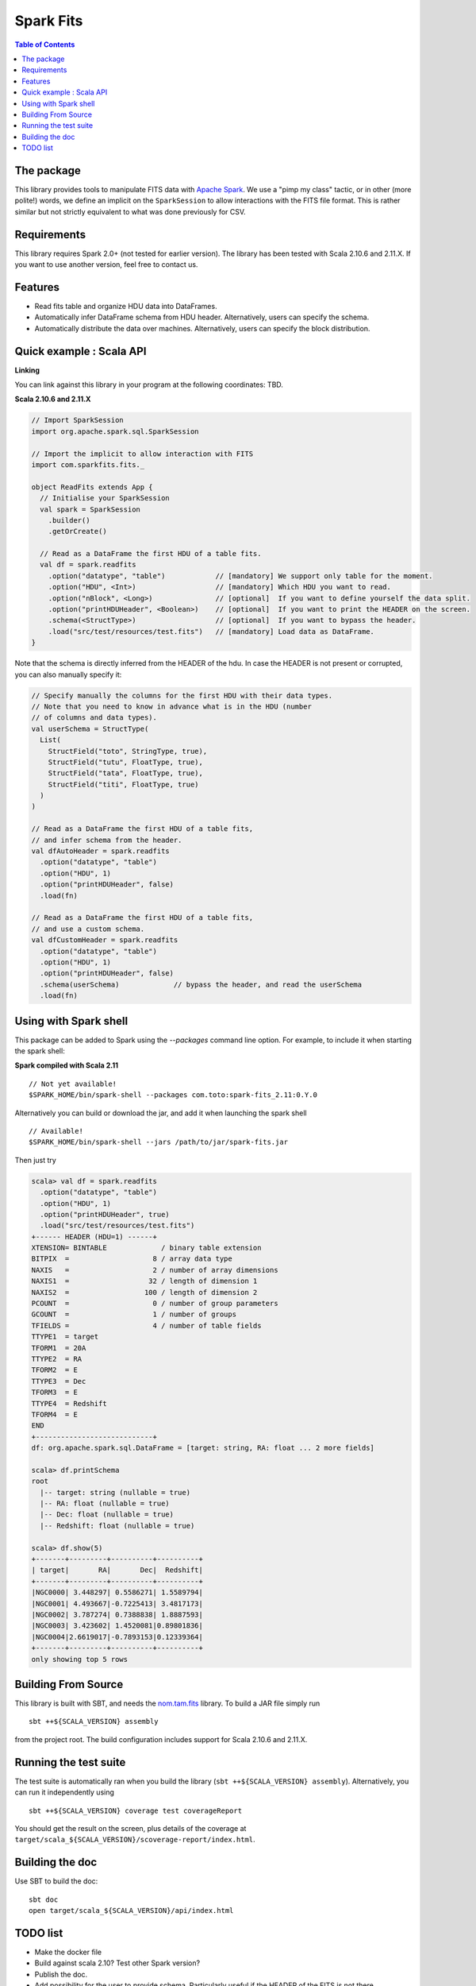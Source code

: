 ================
Spark Fits
================

.. image:: https://travis-ci.org/JulienPeloton/spark-fits.svg?branch=master
    :target: https://travis-ci.org/JulienPeloton/spark-fits

.. contents:: **Table of Contents**

The package
================

This library provides tools to manipulate FITS data with `Apache Spark <http://spark.apache.org/>`_.
We use a "pimp my class" tactic, or in other (more polite!) words, we define
an implicit on the ``SparkSession`` to allow interactions with the FITS file format.
This is rather similar but not strictly equivalent to what was done previously for CSV.

Requirements
================

This library requires Spark 2.0+ (not tested for earlier version).
The library has been tested with Scala 2.10.6 and 2.11.X. If you want to use another
version, feel free to contact us.

Features
================

* Read fits table and organize HDU data into DataFrames.
* Automatically infer DataFrame schema from HDU header. Alternatively, users can specify the schema.
* Automatically distribute the data over machines. Alternatively, users can specify the block distribution.

Quick example : Scala API
================

**Linking**

You can link against this library in your program at the following coordinates: TBD.

**Scala 2.10.6 and 2.11.X**

.. code:: scala

  // Import SparkSession
  import org.apache.spark.sql.SparkSession

  // Import the implicit to allow interaction with FITS
  import com.sparkfits.fits._

  object ReadFits extends App {
    // Initialise your SparkSession
    val spark = SparkSession
      .builder()
      .getOrCreate()

    // Read as a DataFrame the first HDU of a table fits.
    val df = spark.readfits
      .option("datatype", "table")            // [mandatory] We support only table for the moment.
      .option("HDU", <Int>)                   // [mandatory] Which HDU you want to read.
      .option("nBlock", <Long>)               // [optional]  If you want to define yourself the data split.
      .option("printHDUHeader", <Boolean>)    // [optional]  If you want to print the HEADER on the screen.
      .schema(<StructType>)                   // [optional]  If you want to bypass the header.
      .load("src/test/resources/test.fits")   // [mandatory] Load data as DataFrame.
  }

Note that the schema is directly inferred from the HEADER of the hdu.
In case the HEADER is not present or corrupted, you can also manually specify it:

.. code:: scala

  // Specify manually the columns for the first HDU with their data types.
  // Note that you need to know in advance what is in the HDU (number
  // of columns and data types).
  val userSchema = StructType(
    List(
      StructField("toto", StringType, true),
      StructField("tutu", FloatType, true),
      StructField("tata", FloatType, true),
      StructField("titi", FloatType, true)
    )
  )

  // Read as a DataFrame the first HDU of a table fits,
  // and infer schema from the header.
  val dfAutoHeader = spark.readfits
    .option("datatype", "table")
    .option("HDU", 1)
    .option("printHDUHeader", false)
    .load(fn)

  // Read as a DataFrame the first HDU of a table fits,
  // and use a custom schema.
  val dfCustomHeader = spark.readfits
    .option("datatype", "table")
    .option("HDU", 1)
    .option("printHDUHeader", false)
    .schema(userSchema)             // bypass the header, and read the userSchema
    .load(fn)

Using with Spark shell
================

This package can be added to Spark using the `--packages` command line option.
For example, to include it when starting the spark shell:

**Spark compiled with Scala 2.11**

::

  // Not yet available!
  $SPARK_HOME/bin/spark-shell --packages com.toto:spark-fits_2.11:0.Y.0

Alternatively you can build or download the jar, and add it when launching the spark shell

::

  // Available!
  $SPARK_HOME/bin/spark-shell --jars /path/to/jar/spark-fits.jar

Then just try

.. code :: scala

  scala> val df = spark.readfits
    .option("datatype", "table")
    .option("HDU", 1)
    .option("printHDUHeader", true)
    .load("src/test/resources/test.fits")
  +------ HEADER (HDU=1) ------+
  XTENSION= BINTABLE             / binary table extension
  BITPIX  =                    8 / array data type
  NAXIS   =                    2 / number of array dimensions
  NAXIS1  =                   32 / length of dimension 1
  NAXIS2  =                  100 / length of dimension 2
  PCOUNT  =                    0 / number of group parameters
  GCOUNT  =                    1 / number of groups
  TFIELDS =                    4 / number of table fields
  TTYPE1  = target
  TFORM1  = 20A
  TTYPE2  = RA
  TFORM2  = E
  TTYPE3  = Dec
  TFORM3  = E
  TTYPE4  = Redshift
  TFORM4  = E
  END
  +----------------------------+
  df: org.apache.spark.sql.DataFrame = [target: string, RA: float ... 2 more fields]

  scala> df.printSchema
  root
    |-- target: string (nullable = true)
    |-- RA: float (nullable = true)
    |-- Dec: float (nullable = true)
    |-- Redshift: float (nullable = true)

  scala> df.show(5)
  +-------+---------+----------+----------+
  | target|       RA|       Dec|  Redshift|
  +-------+---------+----------+----------+
  |NGC0000| 3.448297| 0.5586271| 1.5589794|
  |NGC0001| 4.493667|-0.7225413| 3.4817173|
  |NGC0002| 3.787274| 0.7388838| 1.8887593|
  |NGC0003| 3.423602| 1.4520081|0.89801836|
  |NGC0004|2.6619017|-0.7893153|0.12339364|
  +-------+---------+----------+----------+
  only showing top 5 rows

Building From Source
================

This library is built with SBT, and needs the `nom.tam.fits <https://github.com/nom-tam-fits/nom-tam-fits>`_ library.
To build a JAR file simply run

::

  sbt ++${SCALA_VERSION} assembly

from the project root. The build configuration includes support for Scala 2.10.6 and 2.11.X.

Running the test suite
================

The test suite is automatically ran when you build the library (``sbt ++${SCALA_VERSION} assembly``).
Alternatively, you can run it independently using

::

  sbt ++${SCALA_VERSION} coverage test coverageReport

You should get the result on the screen, plus details of the coverage at
``target/scala_${SCALA_VERSION}/scoverage-report/index.html``.

Building the doc
================

Use SBT to build the doc:

::

  sbt doc
  open target/scala_${SCALA_VERSION}/api/index.html


TODO list
================

* Make the docker file
* Build against scala 2.10? Test other Spark version?
* Publish the doc.
* Add possibility for the user to provide schema. Particularly useful if the HEADER of the FITS is not there.
* ??
